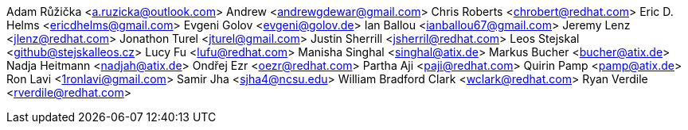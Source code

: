 Adam Růžička <a.ruzicka@outlook.com>
Andrew <andrewgdewar@gmail.com>
Chris Roberts <chrobert@redhat.com>
Eric D. Helms <ericdhelms@gmail.com>
Evgeni Golov <evgeni@golov.de>
Ian Ballou <ianballou67@gmail.com>
Jeremy Lenz <jlenz@redhat.com>
Jonathon Turel <jturel@gmail.com>
Justin Sherrill <jsherril@redhat.com>
Leos Stejskal <github@stejskalleos.cz>
Lucy Fu <lufu@redhat.com>
Manisha Singhal <singhal@atix.de>
Markus Bucher <bucher@atix.de>
Nadja Heitmann <nadjah@atix.de>
Ondřej Ezr <oezr@redhat.com>
Partha Aji <paji@redhat.com>
Quirin Pamp <pamp@atix.de>
Ron Lavi <1ronlavi@gmail.com>
Samir Jha <sjha4@ncsu.edu>
William Bradford Clark <wclark@redhat.com>
Ryan Verdile <rverdile@redhat.com>
